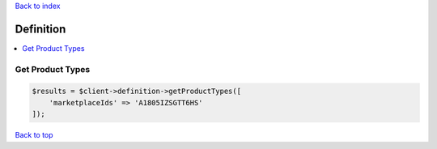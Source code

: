 .. _top:
.. title:: Definition

`Back to index <index.rst>`_

==========
Definition
==========

.. contents::
    :local:


Get Product Types
`````````````````

.. code-block:: php
    
    $results = $client->definition->getProductTypes([
        'marketplaceIds' => 'A1805IZSGTT6HS'
    ]);


`Back to top <#top>`_